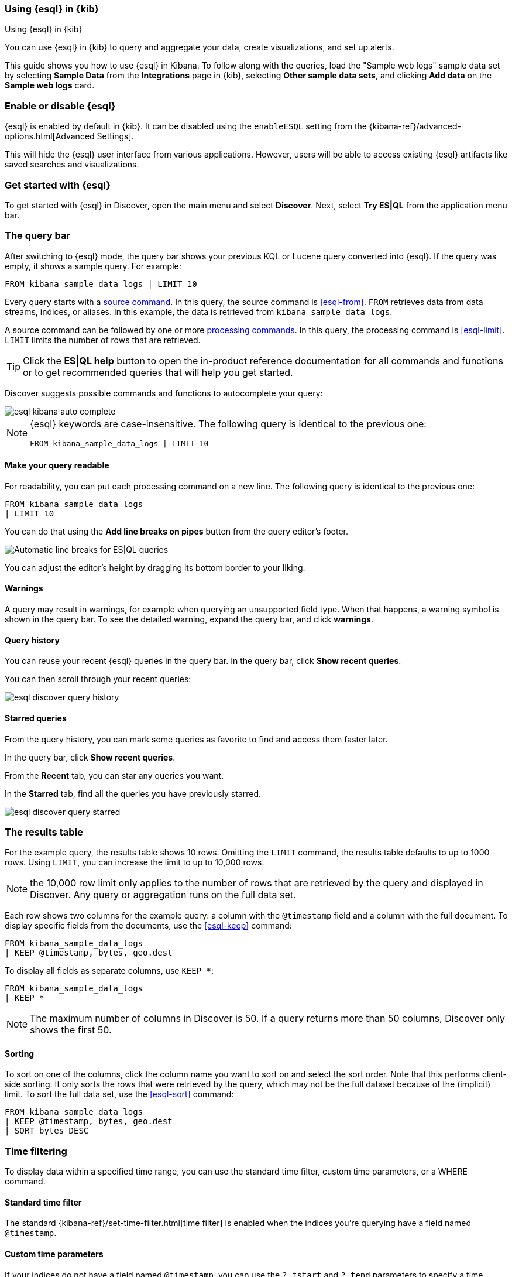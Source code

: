 [[esql-kibana]]
=== Using {esql} in {kib}

++++
<titleabbrev>Using {esql} in {kib}</titleabbrev>
++++

You can use {esql} in {kib} to query and aggregate your data, create
visualizations, and set up alerts.

This guide shows you how to use {esql} in Kibana. To follow along with the
queries, load the "Sample web logs" sample data set by selecting **Sample Data** 
from the **Integrations** page in {kib}, selecting *Other sample data sets*, 
and clicking *Add data* on the *Sample web logs* card.

[discrete]
[[esql-kibana-enable]]
=== Enable or disable {esql}

{esql} is enabled by default in {kib}. It can be
disabled using the `enableESQL` setting from the
{kibana-ref}/advanced-options.html[Advanced Settings].

This will hide the {esql} user interface from various applications.
However, users will be able to access existing {esql} artifacts like saved searches and visualizations.

[discrete]
[[esql-kibana-get-started]]
=== Get started with {esql}

// tag::esql-mode[]
To get started with {esql} in Discover, open the main menu and select
*Discover*. Next, select *Try ES|QL* from the application menu bar.
// end::esql-mode[]

[discrete]
[[esql-kibana-query-bar]]
=== The query bar

After switching to {esql} mode, the query bar shows your previous KQL or Lucene query converted into {esql}. If the query was empty, it shows a sample query. For example:

[source,esql]
----
FROM kibana_sample_data_logs | LIMIT 10
----

Every query starts with a <<esql-commands,source command>>. In this query, the
source command is <<esql-from>>. `FROM` retrieves data from data streams, indices, or
aliases. In this example, the data is retrieved from `kibana_sample_data_logs`.

A source command can be followed by one or more <<esql-commands,processing
commands>>. In this query, the processing command is <<esql-limit>>. `LIMIT`
limits the number of rows that are retrieved.

TIP: Click the **ES|QL help** button to open the
in-product reference documentation for all commands and functions or to get
recommended queries that will help you get started.

// tag::autocomplete[]
Discover suggests possible commands and functions to autocomplete your query:

image::images/esql/esql-kibana-auto-complete.png[align="center"]
// end::autocomplete[]

[NOTE]
====
{esql} keywords are case-insensitive. The following query is identical to the
previous one:

[source,esql]
----
FROM kibana_sample_data_logs | LIMIT 10
----
====

[discrete]
==== Make your query readable

For readability, you can put each processing command on a new line. The
following query is identical to the previous one:

[source,esql]
----
FROM kibana_sample_data_logs
| LIMIT 10
----

You can do that using the **Add line breaks on pipes** button from the query editor's footer.

image::https://images.contentstack.io/v3/assets/bltefdd0b53724fa2ce/bltd5554518309e10f6/672d153cfeb8f9d479ebcc6e/esql-line-breakdown.gif[Automatic line breaks for ES|QL queries]

// tag::compact[]
You can adjust the editor's height by dragging its bottom border to your liking.
// end::compact[]

[discrete]
==== Warnings

A query may result in warnings, for example when querying an unsupported field
type. When that happens, a warning symbol is shown in the query bar. To see the
detailed warning, expand the query bar, and click *warnings*.

[discrete]
[[esql-kibana-query-history]]
==== Query history

You can reuse your recent {esql} queries in the query bar.
In the query bar, click *Show recent queries*.

You can then scroll through your recent queries:

image::images/esql/esql-discover-query-history.png[align="center",size="50%"]

[discrete]
[[esql-kibana-starred-queries]]
==== Starred queries

From the query history, you can mark some queries as favorite to find and access them faster later.

In the query bar, click *Show recent queries*.

From the **Recent** tab, you can star any queries you want.

In the **Starred** tab, find all the queries you have previously starred.

image::images/esql/esql-discover-query-starred.png[align="center",size="50%"]


[discrete]
[[esql-kibana-results-table]]
=== The results table

For the example query, the results table shows 10 rows. Omitting the `LIMIT`
command, the results table defaults to up to 1000 rows. Using `LIMIT`, you can
increase the limit to up to 10,000 rows.

NOTE: the 10,000 row limit only applies to the number of rows that are retrieved
by the query and displayed in Discover. Any query or aggregation runs on the
full data set.

Each row shows two columns for the example query: a column with the `@timestamp`
field and a column with the full document. To display specific fields from the
documents, use the <<esql-keep>> command:

[source,esql]
----
FROM kibana_sample_data_logs
| KEEP @timestamp, bytes, geo.dest
----

To display all fields as separate columns, use `KEEP *`:

[source,esql]
----
FROM kibana_sample_data_logs
| KEEP *
----

NOTE: The maximum number of columns in Discover is 50. If a query returns more
than 50 columns, Discover only shows the first 50.

[discrete]
==== Sorting

To sort on one of the columns, click the column name you want to sort on and
select the sort order. Note that this performs client-side sorting. It only
sorts the rows that were retrieved by the query, which may not be the full
dataset because of the (implicit) limit. To sort the full data set, use the
<<esql-sort>> command:

[source,esql]
----
FROM kibana_sample_data_logs
| KEEP @timestamp, bytes, geo.dest
| SORT bytes DESC
----

[discrete]
[[esql-kibana-time-filter]]
=== Time filtering

To display data within a specified time range, you can use the standard time filter, 
custom time parameters, or a WHERE command.

[discrete]
==== Standard time filter
The standard {kibana-ref}/set-time-filter.html[time filter] is enabled
when the indices you're querying have a field named `@timestamp`.

[discrete]
==== Custom time parameters
If your indices do not have a field named `@timestamp`, you can use
the `?_tstart` and `?_tend` parameters to specify a time range. These parameters 
work with any timestamp field and automatically sync with the {kibana-ref}/set-time-filter.html[time filter].

[source,esql]
----
FROM my_index
| WHERE custom_timestamp >= ?_tstart AND custom_timestamp < ?_tend
----

You can also use the `?_tstart` and `?_tend` parameters with the <<esql-bucket>> function 
to create auto-incrementing time buckets in {esql} <<esql-kibana-visualizations,visualizations>>. 
For example:

[source,esql]
----
FROM kibana_sample_data_logs
| STATS average_bytes = AVG(bytes) BY BUCKET(@timestamp, 50, ?_tstart, ?_tend)
----

This example uses `50` buckets, which is the maximum number of buckets.

[discrete]
==== WHERE command
You can also limit the time range using the <<esql-where>> command and the <<esql-now>> function.
For example, if the timestamp field is called `timestamp`, to query the last 15
minutes of data:

[source,esql]
----
FROM kibana_sample_data_logs
| WHERE timestamp > NOW() - 15minutes
----


==== Keyboard shortcuts

The ES|QL editor supports several shortcuts to help you write and run your queries faster:

|===
| Mac | Windows/Linux | Description

| `Cmd + Enter`
| `Ctrl + Enter`
| Run a query

| `Cmd + /`
| `Ctrl + /`
| Comment or uncomment a line
|===

TIP: You can find the list of shortcuts directly from the editor. Look for the image:images/keyboard.svg[title=keyboard,width="2%"] icon.

[float]
=== LOOKUP JOINs

The ES|QL editor supports {ref}/esql-commands.html#esql-lookup-join[`LOOKUP JOIN`] commands and suggests lookup mode indices and join condition fields.

image::https://images.contentstack.io/v3/assets/bltefdd0b53724fa2ce/blte43a30a93241d650/67c23670045f5839e5bfd1e4/lookup-join-demo.gif[Using the LOOKUP JOIN command to autocomplete an ES|QL query]

[discrete]
[[esql-kibana-visualizations]]
=== Analyze and visualize data

Between the query bar and the results table, Discover shows a date histogram
visualization. By default, if the indices you're querying do not contain a `@timestamp`
field, the histogram is not shown. But you can use a custom time field with the `?_tstart` 
and `?_tend` parameters to enable it. 

The visualization adapts to the query. A query's nature determines the type of
visualization. For example, this query aggregates the total number of bytes per
destination country:

[source,esql]
----
FROM kibana_sample_data_logs
| STATS total_bytes = SUM(bytes) BY geo.dest
| SORT total_bytes DESC
| LIMIT 3
----

The resulting visualization is a bar chart showing the top 3 countries:

image::images/esql/esql-kibana-bar-chart.png[align="center"]

To make changes to the visualization, like changing the visualization type, axes and colors, click the
pencil button (image:images/esql/esql-icon-edit-visualization.svg[]). This opens
an in-line editor:

image::images/esql/esql-kibana-in-line-editor.png[align="center",width=66%]

You can save the visualization to a new or existing dashboard by clicking the
save button (image:images/esql/esql-icon-save-visualization.svg[]). Once saved
to a dashboard, you'll be taken to the Dashboards page. You can continue to 
make changes to the visualization. Click the
options button in the top-right (image:images/esql/esql-icon-options.svg[]) and
select *Edit ES|QL visualization* to open the in-line editor:

image::images/esql/esql-kibana-edit-on-dashboard.png[align="center",width=66%]

[discrete]
[[esql-kibana-dashboard-panel]]
==== Add a panel to a dashboard

You can use {esql} queries to create panels on your dashboards.
To add a panel to a dashboard, under *Dashboards*, click the *Add panel* button and select {esql}.

image::images/esql/esql-dashboard-panel.png[align="center",width=50%]

Check the {esql} query by clicking the Panel filters button (image:images/esql/dashboard_panel_filter_button.png[Panel filters button on panel header]):

image::images/esql/esql-dashboard-panel-query.png[align="center",width=50%]

You can also edit the {esql} visualization from here.
Click the options button in the top-right (image:images/esql/esql-icon-options.svg[]) and
select *Edit ESQL visualization* to open the in-line editor.

image::images/esql/esql-dashboard-panel-edit-visualization.png[align="center",width=50%]

[discrete]
[[esql-kibana-enrich]]
=== Create an enrich policy

The {esql} <<esql-enrich>> command enables you to <<esql-enrich-data,enrich>>
your query dataset with fields from another dataset. Before you can use
`ENRICH`, you need to <<esql-set-up-enrich-policy,create and execute an enrich
policy>>. If a policy exists, it will be suggested by auto-complete. If not,
click *Click to create* to create one.

image::images/esql/esql-kibana-enrich-autocomplete.png[align="center"]

Next, you can enter a policy name, the policy type, source indices, and
optionally a query:

image::images/esql/esql-kibana-enrich-step-1.png[align="center",width="50%"]

Click *Next* to select the match field and enrich fields:

image::images/esql/esql-kibana-enrich-step-2.png[align="center",width="50%"]

Finally, click *Create and execute*.

Now, you can use the enrich policy in an {esql} query:

[source,esql]
----
FROM kibana_sample_data_logs
| STATS total_bytes = SUM(bytes) BY geo.dest
| SORT total_bytes DESC
| LIMIT 3
| ENRICH countries
----

[discrete]
[[esql-kibana-alerting-rule]]
=== Create an alerting rule

You can use {esql} queries to create alerts. From Discover, click *Alerts* and
select *Create search threshold rule*. This opens a panel that enables you to
create a rule using an {esql} query. Next, you can test the query, add a
connector, and save the rule.

image::images/esql/esql-kibana-create-rule.png[align="center",width=50%]

[discrete]
[[esql-kibana-limitations]]
=== Limitations

// tag::limitations[]
* The user interface to filter data is not enabled when Discover is in {esql}
mode. To filter data, write a query that uses the <<esql-where>> command
instead.
* Discover shows no more than 10,000 rows. This limit only applies to the number
of rows that are retrieved by the query and displayed in Discover. Queries and
aggregations run on the full data set.
* Discover shows no more than 50 columns. If a query returns
more than 50 columns, Discover only shows the first 50.
* CSV export from Discover shows no more than 10,000 rows. This limit only applies to the number
of rows that are retrieved by the query and displayed in Discover. Queries and
aggregations run on the full data set.
* Querying many indices at once without any filters can cause an error in
kibana which looks like `[esql] > Unexpected error from Elasticsearch: The
content length (536885793) is bigger than the maximum allowed string
(536870888)`. The response from {esql} is too long. Use <<esql-drop>> or
<<esql-keep>> to limit the number of fields returned.
// end::limitations[]
